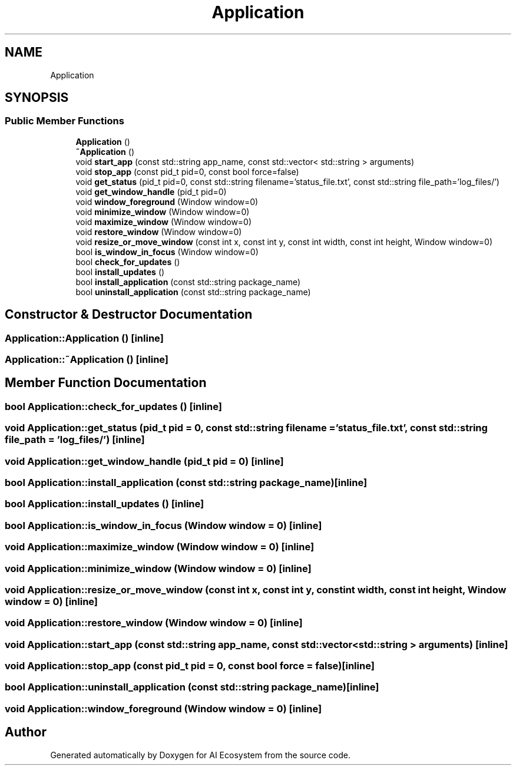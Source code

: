 .TH "Application" 3 "AI Ecosystem" \" -*- nroff -*-
.ad l
.nh
.SH NAME
Application
.SH SYNOPSIS
.br
.PP
.SS "Public Member Functions"

.in +1c
.ti -1c
.RI "\fBApplication\fP ()"
.br
.ti -1c
.RI "\fB~Application\fP ()"
.br
.ti -1c
.RI "void \fBstart_app\fP (const std::string app_name, const std::vector< std::string > arguments)"
.br
.ti -1c
.RI "void \fBstop_app\fP (const pid_t pid=0, const bool force=false)"
.br
.ti -1c
.RI "void \fBget_status\fP (pid_t pid=0, const std::string filename='status_file\&.txt', const std::string file_path='log_files/')"
.br
.ti -1c
.RI "void \fBget_window_handle\fP (pid_t pid=0)"
.br
.ti -1c
.RI "void \fBwindow_foreground\fP (Window window=0)"
.br
.ti -1c
.RI "void \fBminimize_window\fP (Window window=0)"
.br
.ti -1c
.RI "void \fBmaximize_window\fP (Window window=0)"
.br
.ti -1c
.RI "void \fBrestore_window\fP (Window window=0)"
.br
.ti -1c
.RI "void \fBresize_or_move_window\fP (const int x, const int y, const int width, const int height, Window window=0)"
.br
.ti -1c
.RI "bool \fBis_window_in_focus\fP (Window window=0)"
.br
.ti -1c
.RI "bool \fBcheck_for_updates\fP ()"
.br
.ti -1c
.RI "bool \fBinstall_updates\fP ()"
.br
.ti -1c
.RI "bool \fBinstall_application\fP (const std::string package_name)"
.br
.ti -1c
.RI "bool \fBuninstall_application\fP (const std::string package_name)"
.br
.in -1c
.SH "Constructor & Destructor Documentation"
.PP 
.SS "Application::Application ()\fC [inline]\fP"

.SS "Application::~Application ()\fC [inline]\fP"

.SH "Member Function Documentation"
.PP 
.SS "bool Application::check_for_updates ()\fC [inline]\fP"

.SS "void Application::get_status (pid_t pid = \fC0\fP, const std::string filename = \fC'status_file\&.txt'\fP, const std::string file_path = \fC'log_files/'\fP)\fC [inline]\fP"

.SS "void Application::get_window_handle (pid_t pid = \fC0\fP)\fC [inline]\fP"

.SS "bool Application::install_application (const std::string package_name)\fC [inline]\fP"

.SS "bool Application::install_updates ()\fC [inline]\fP"

.SS "bool Application::is_window_in_focus (Window window = \fC0\fP)\fC [inline]\fP"

.SS "void Application::maximize_window (Window window = \fC0\fP)\fC [inline]\fP"

.SS "void Application::minimize_window (Window window = \fC0\fP)\fC [inline]\fP"

.SS "void Application::resize_or_move_window (const int x, const int y, const int width, const int height, Window window = \fC0\fP)\fC [inline]\fP"

.SS "void Application::restore_window (Window window = \fC0\fP)\fC [inline]\fP"

.SS "void Application::start_app (const std::string app_name, const std::vector< std::string > arguments)\fC [inline]\fP"

.SS "void Application::stop_app (const pid_t pid = \fC0\fP, const bool force = \fCfalse\fP)\fC [inline]\fP"

.SS "bool Application::uninstall_application (const std::string package_name)\fC [inline]\fP"

.SS "void Application::window_foreground (Window window = \fC0\fP)\fC [inline]\fP"


.SH "Author"
.PP 
Generated automatically by Doxygen for AI Ecosystem from the source code\&.
